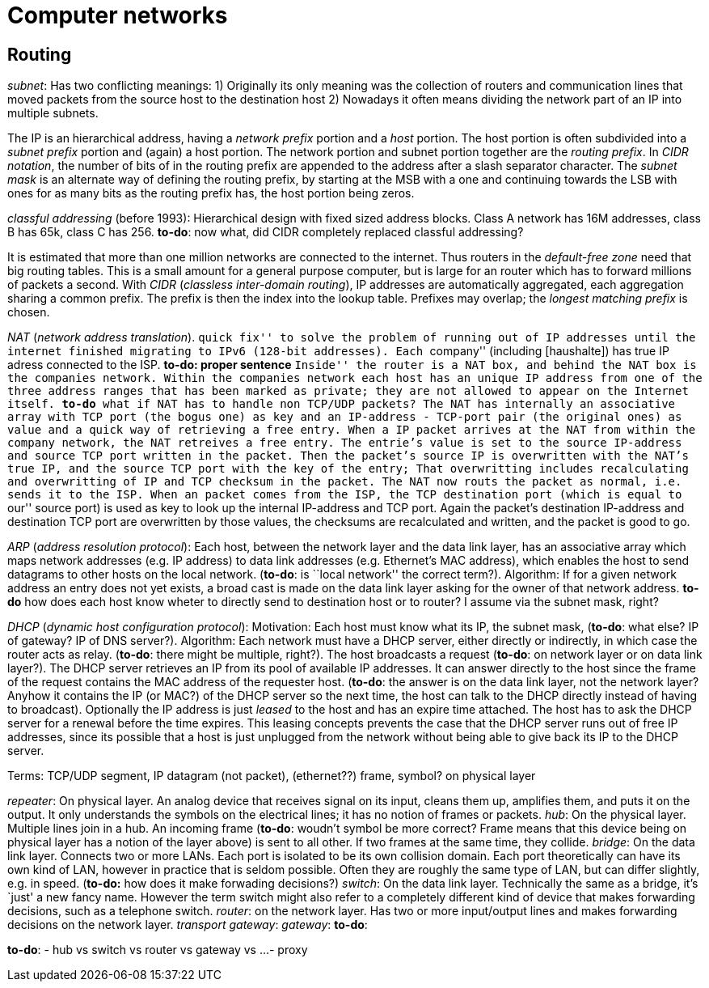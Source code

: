 :encoding: UTF-8
// The markup language of this document is AsciiDoc

= Computer networks

== Routing

_subnet_: Has two conflicting meanings: 1) Originally its only meaning was the
collection of routers and communication lines that moved packets from the
source host to the destination host 2) Nowadays it often means dividing the
network part of an IP into multiple subnets. 

The IP is an hierarchical address, having a _network prefix_ portion and a
_host_ portion.  The host portion is often subdivided into a _subnet prefix_
portion and (again) a host portion.  The network portion and subnet portion
together are the _routing prefix_.  In _CIDR notation_, the number of bits of
in the routing prefix are appended to the address after a slash separator
character.  The _subnet mask_ is an alternate way of defining the routing
prefix, by starting at the MSB with a one and continuing towards the LSB with
ones for as many bits as the routing prefix has, the host portion being zeros.

_classful addressing_ (before 1993): Hierarchical design with fixed sized
address blocks.  Class A network has 16M addresses, class B has 65k, class C
has 256.  *to-do*: now what, did CIDR completely replaced classful addressing?

It is estimated that more than one million networks are connected to the
internet.  Thus routers in the _default-free zone_ need that big routing
tables.  This is a small amount for a general purpose computer, but is large
for an router which has to forward millions of packets a second.  With _CIDR_
(_classless inter-domain routing_), IP addresses are automatically aggregated,
each aggregation sharing a common prefix.  The prefix is then the index into
the lookup table.  Prefixes may overlap; the _longest matching prefix_ is
chosen.

_NAT_ (_network address translation_). ``quick fix'' to solve the problem of
running out of IP addresses until the internet finished migrating to IPv6
(128-bit addresses).  Each ``company'' (including [haushalte]) has true IP
adress connected to the ISP. *to-do: proper sentence* ``Inside'' the router is
a NAT box, and behind the NAT box is the companies network.  Within the
companies network each host has an unique IP address from one of the three
address ranges that has been marked as private; they are not allowed to appear
on the Internet itself. *to-do* what if NAT has to handle non TCP/UDP packets?
The NAT has internally an associative array with TCP port (the bogus one) as
key and an IP-address - TCP-port pair (the original ones) as value and a quick
way of retrieving a free entry.  When a IP packet arrives at the NAT from
within the company network, the NAT retreives a free entry.  The entrie's
value is set to the source IP-address and source TCP port written in the
packet.  Then the packet's source IP is overwritten with the NAT's true IP,
and the source TCP port with the key of the entry; That overwritting includes
recalculating and overwritting of IP and TCP checksum in the packet.  The NAT
now routs the packet as normal, i.e. sends it to the ISP.  When an packet
comes from the ISP,  the TCP destination port (which is equal to ``our''
source port) is used as key to look up the internal IP-address and TCP port.
Again the packet's destination IP-address and destination TCP port are
overwritten by those values, the checksums are recalculated and written, and
the packet is good to go.

_ARP_ (_address resolution protocol_): Each host, between the network layer
and the data link layer, has an associative array which maps network addresses
(e.g. IP address) to data link addresses (e.g. Ethernet's MAC address), which
enables the host to send datagrams to other hosts on the local network.
(*to-do*: is ``local network'' the correct term?). Algorithm: If for a given
network address an entry does not yet exists, a broad cast is made on the data
link layer asking for the owner of that network address.  *to-do* how does
each host know wheter to directly send to destination host or to router? I
assume via the subnet mask, right?

_DHCP_ (_dynamic host configuration protocol_): Motivation: Each host must
know what its IP, the subnet mask, (*to-do*: what else? IP of gateway? IP of
DNS server?). Algorithm: Each network must have a DHCP server, either directly
or indirectly, in which case the router acts as relay.  (*to-do*: there might
be multiple, right?).  The host broadcasts a request (*to-do*: on network
layer or on data link layer?).  The DHCP server retrieves an IP from its pool
of available IP addresses.  It can answer directly to the host since the frame
of the request contains the MAC address of the requester host.  (*to-do*: the
answer is on the data link layer, not the network layer?  Anyhow it contains
the IP (or MAC?) of the DHCP server so the next time, the host can talk to the
DHCP directly instead of having to broadcast).  Optionally the IP address is
just _leased_ to the host and has an expire time attached.  The host has to
ask the DHCP server for a renewal before the time expires.  This leasing
concepts prevents the case that the DHCP server runs out of free IP addresses,
since its possible that a host is just unplugged from the network without
being able to give back its IP to the DHCP server.

Terms: TCP/UDP segment, IP datagram (not packet), (ethernet??) frame, symbol?
on physical layer

_repeater_: On physical layer.  An analog device that receives signal on its
input, cleans them up, amplifies them, and puts it on the output.  It only
understands the symbols on the electrical lines; it has no notion of frames or
packets.  _hub_: On the physical layer.  Multiple lines join in a hub.  An
incoming frame (*to-do*: woudn't symbol be more correct?  Frame means that
this device being on physical layer has a notion of the layer above) is sent
to all other.  If two frames at the same time, they collide.  _bridge_: On the
data link layer.  Connects two or more LANs.  Each port is isolated to be its
own collision domain.  Each port theoretically can have its own kind of LAN,
however in practice that is seldom possible.  Often they are roughly the same
type of LAN, but can differ slightly, e.g. in speed. (*to-do:* how does it
make forwading decisions?)  _switch_: On the data link layer.  Technically the
same as a bridge, it's `just' a new fancy name.  However the term switch might
also refer to a completely different kind of device that makes forwarding
decisions, such as a telephone switch.  _router_: on the network layer.  Has
two or more input/output lines and makes forwarding decisions on the network
layer.  _transport gateway_:  _gateway_: *to-do*: 


*to-do*:
- hub vs switch vs router vs gateway vs ...
- proxy


//  LocalWords:  CIDR
